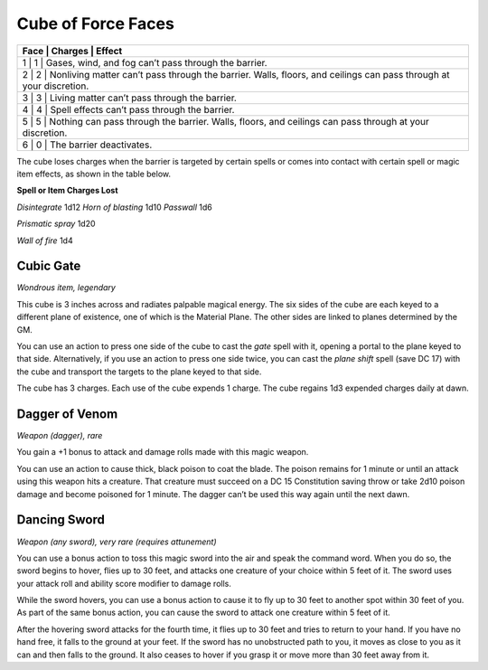 
.. _srd:cube-of-force-faces:

Cube of Force Faces
------------------------------------------------------


+--------------+-----------------+-----------------------------------------------------------------------------------------------------------------------+
| **Face**   | **Charges**   | **Effect**                                                                                                                |
+==============+=================+=======================================================================================================================+
| 1          | 1             | Gases, wind, and fog can’t pass through the barrier.                                                                      |
+--------------+-----------------+-----------------------------------------------------------------------------------------------------------------------+
| 2          | 2             | Nonliving matter can’t pass through the barrier. Walls, floors, and ceilings can pass through at your discretion.         |
+--------------+-----------------+-----------------------------------------------------------------------------------------------------------------------+
| 3          | 3             | Living matter can’t pass through the barrier.                                                                             |
+--------------+-----------------+-----------------------------------------------------------------------------------------------------------------------+
| 4          | 4             | Spell effects can’t pass through the barrier.                                                                             |
+--------------+-----------------+-----------------------------------------------------------------------------------------------------------------------+
| 5          | 5             | Nothing can pass through the barrier. Walls, floors, and ceilings can pass through at your discretion.                    |
+--------------+-----------------+-----------------------------------------------------------------------------------------------------------------------+
| 6          | 0             | The barrier deactivates.                                                                                                  |
+--------------+-----------------+-----------------------------------------------------------------------------------------------------------------------+

The cube loses charges when the barrier is targeted by certain spells or
comes into contact with certain spell or magic item effects, as shown in
the table below.

**Spell or Item Charges Lost**

*Disintegrate* 1d12 *Horn of blasting* 1d10 *Passwall* 1d6

*Prismatic spray* 1d20

*Wall of fire* 1d4

Cubic Gate
^^^^^^^^^^

*Wondrous item, legendary*

This cube is 3 inches across and radiates palpable magical energy. The
six sides of the cube are each keyed to a different plane of existence,
one of which is the Material Plane. The other sides are linked to planes
determined by the GM.

You can use an action to press one side of the cube to cast the *gate*
spell with it, opening a portal to the plane keyed to that side.
Alternatively, if you use an action to press one side twice, you can
cast the *plane shift* spell (save DC 17) with the cube and transport
the targets to the plane keyed to that side.

The cube has 3 charges. Each use of the cube expends 1 charge. The cube
regains 1d3 expended charges daily at dawn.

Dagger of Venom
^^^^^^^^^^^^^^^

*Weapon (dagger), rare*

You gain a +1 bonus to attack and damage rolls made with this magic
weapon.

You can use an action to cause thick, black poison to coat the blade.
The poison remains for 1 minute or until an attack using this weapon
hits a creature. That creature must succeed on a DC 15 Constitution
saving throw or take 2d10 poison damage and become poisoned for 1
minute. The dagger can’t be used this way again until the next dawn.

Dancing Sword
^^^^^^^^^^^^^

*Weapon (any sword), very rare (requires attunement)*

You can use a bonus action to toss this magic sword into the air and
speak the command word. When you do so, the sword begins to hover, flies
up to 30 feet, and attacks one creature of your choice within 5 feet of
it. The sword uses your attack roll and ability score modifier to damage
rolls.

While the sword hovers, you can use a bonus action to cause it to fly up
to 30 feet to another spot within 30 feet of you. As part of the same
bonus action, you can cause the sword to attack one creature within 5
feet of it.

After the hovering sword attacks for the fourth time, it flies up to 30
feet and tries to return to your hand. If you have no hand free, it
falls to the ground at your feet. If the sword has no unobstructed path
to you, it moves as close to you as it can and then falls to the ground.
It also ceases to hover if you grasp it or move more than 30 feet away
from it.

